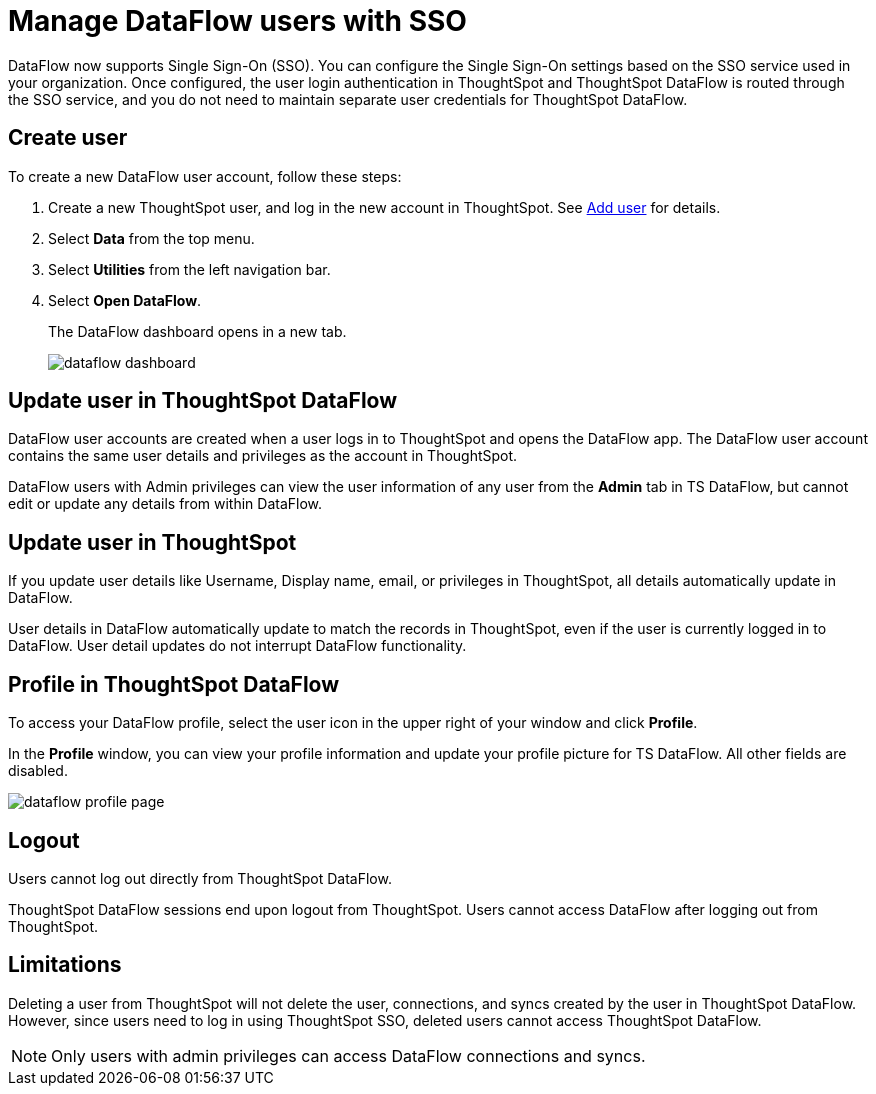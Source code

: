 = Manage DataFlow users with SSO
:last_updated: 08/09/2021
:experimental:
:linkattrs:

DataFlow now supports Single Sign-On (SSO). You can configure the Single Sign-On settings based on the SSO service used in your organization. Once configured, the user login authentication in ThoughtSpot and ThoughtSpot DataFlow is routed through the SSO service, and you do not need to maintain separate user credentials for ThoughtSpot DataFlow.

== Create user

To create a new DataFlow user account, follow these steps:

. Create a new ThoughtSpot user, and log in the new account in ThoughtSpot. See xref:user-management.adoc#add-user[Add user] for details.
. Select *Data* from the top menu.
. Select *Utilities* from the left navigation bar.
. Select *Open DataFlow*.
+
The DataFlow dashboard opens in a new tab.
+
image:dataflow-dashboard.png[]

== Update user in ThoughtSpot DataFlow

DataFlow user accounts are created when a user logs in to ThoughtSpot and opens the DataFlow app. The DataFlow user account contains the same user details and privileges as the account in ThoughtSpot.

DataFlow users with Admin privileges can view the user information of any user from the *Admin* tab in TS DataFlow, but cannot edit or update any details from within DataFlow.

== Update user in ThoughtSpot

If you update user details like Username, Display name, email, or privileges in ThoughtSpot, all details automatically update in DataFlow.

User details in DataFlow automatically update to match the records in ThoughtSpot, even if the user is currently logged in to DataFlow. User detail updates do not interrupt DataFlow functionality.

== Profile in ThoughtSpot DataFlow

To access your DataFlow profile, select the user icon in the upper right of your window and click *Profile*.

In the *Profile* window, you can view your profile information and update your profile picture for TS DataFlow. All other fields are disabled.

image::dataflow-profile-page.png[]

== Logout

Users cannot log out directly from ThoughtSpot DataFlow.

ThoughtSpot DataFlow sessions end upon logout from ThoughtSpot. Users cannot access DataFlow after logging out from ThoughtSpot.

== Limitations

Deleting a user from ThoughtSpot will not delete the user, connections, and syncs created by the user in ThoughtSpot DataFlow. However, since users need to log in using ThoughtSpot SSO, deleted users cannot access ThoughtSpot DataFlow.

NOTE: Only users with admin privileges can access DataFlow connections and syncs.

